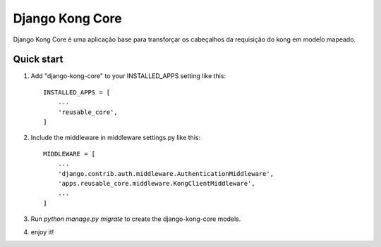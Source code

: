 =====
Django Kong Core
=====

Django Kong Core é uma aplicação base para transforçar os cabeçalhos da requisição do kong em modelo mapeado.

Quick start
-----------

1. Add "django-kong-core" to your INSTALLED_APPS setting like this::

    INSTALLED_APPS = [
        ...
        'reusable_core',
    ]

2. Include the middleware in middleware settings.py like this::

    MIDDLEWARE = [
        ...
        'django.contrib.auth.middleware.AuthenticationMiddleware',        
        'apps.reusable_core.middleware.KongClientMiddleware',
        ...
    ]

3. Run `python manage.py migrate` to create the django-kong-core models.

4. enjoy it!
